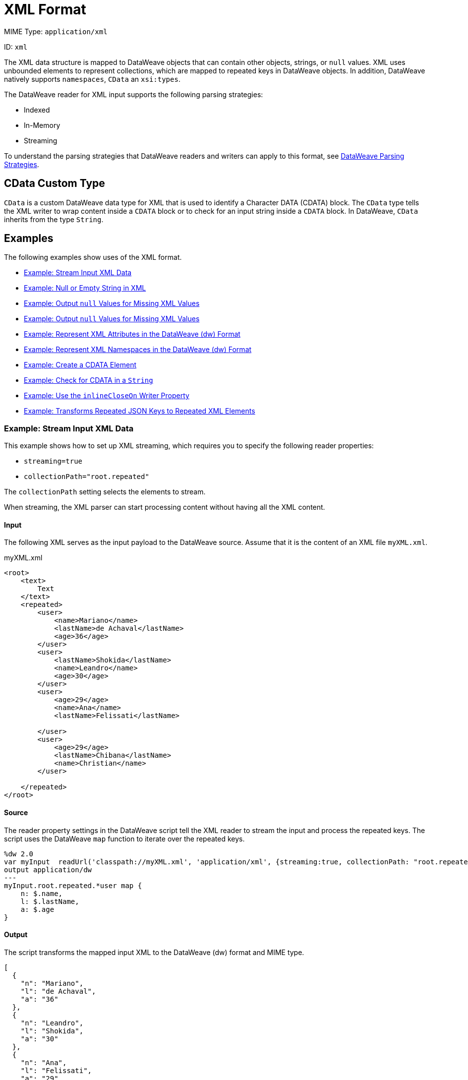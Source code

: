 = XML Format

MIME Type: `application/xml`

ID: `xml`

The XML data structure is mapped to DataWeave objects that can contain other
objects, strings, or `null` values. XML uses unbounded elements to represent collections, which are mapped to repeated keys in DataWeave objects. In addition, DataWeave natively supports `namespaces`, `CData` an `xsi:types`.

The DataWeave reader for XML input supports the following parsing strategies:

* Indexed
* In-Memory
* Streaming

To understand the parsing strategies that DataWeave readers and writers can apply to this format, see xref:dataweave-formats.adoc#dw_readers_writers[DataWeave Parsing Strategies].

[[format_xml_cdata]]
== CData Custom Type

`CData` is a custom DataWeave data type for XML that is used to identify a Character DATA (CDATA) block. The `CData` type tells the XML writer to wrap content inside a `CDATA` block or to check for an input string inside a `CDATA` block. In DataWeave, `CData` inherits from the type `String`.

[[examples]]
== Examples

The following examples show uses of the XML format.

* <<example1>>
* <<example2>>
* <<example3>>
* <<example4>>
* <<example5>>
* <<example6>>
* <<example7>>
* <<example8>>
* <<example9>>
* <<example10>>

[[example1]]
=== Example: Stream Input XML Data

This example shows how to set up XML streaming, which requires you to specify the following reader properties:

* `streaming=true`
* `collectionPath="root.repeated"`

The `collectionPath` setting selects the elements to stream.

When streaming, the XML parser can start processing content without having all the XML content.

==== Input

The following XML serves as the input payload to the DataWeave source. Assume that it is the content of an XML file `myXML.xml`.

.myXML.xml
[source,xml,linenums]
----
<root>
    <text>
        Text
    </text>
    <repeated>
        <user>
            <name>Mariano</name>
            <lastName>de Achaval</lastName>
            <age>36</age>
        </user>
        <user>
            <lastName>Shokida</lastName>
            <name>Leandro</name>
            <age>30</age>
        </user>
        <user>
            <age>29</age>
            <name>Ana</name>
            <lastName>Felissati</lastName>

        </user>
        <user>
            <age>29</age>
            <lastName>Chibana</lastName>
            <name>Christian</name>
        </user>

    </repeated>
</root>
----

==== Source

The reader property settings in the DataWeave script tell the XML reader to stream the input and process the repeated keys. The script uses the DataWeave `map` function to iterate over the repeated keys.

[source,dataweave,linenums]
----
%dw 2.0
var myInput  readUrl('classpath://myXML.xml', 'application/xml', {streaming:true, collectionPath: "root.repeated"})
output application/dw
---
myInput.root.repeated.*user map {
    n: $.name,
    l: $.lastName,
    a: $.age
}
----

==== Output

The script transforms the mapped input XML to the DataWeave (dw) format and MIME type.

[source,json,linenums]
----
[
  {
    "n": "Mariano",
    "l": "de Achaval",
    "a": "36"
  },
  {
    "n": "Leandro",
    "l": "Shokida",
    "a": "30"
  },
  {
    "n": "Ana",
    "l": "Felissati",
    "a": "29"
  },
  {
    "n": "Christian",
    "l": "Chibana",
    "a": "29"
  }
]
----

[[example2]]
=== Example: Null or Empty String in XML

Because there is no standard way to represent a `null` value in XML, the reader maps the value to `null` when the `nil` attribute is set to `true`.

==== Input

The following XML serves as the input payload to the DataWeave source.
Notice the `nil` setting in `<xsi:nil="true"`/>.

[source,xml,linenums]
----
<book xmlns:xsi="http://www.w3.org/2001/XMLSchema-instance">
    <author xsi:nil="true"/>
</book>
----

==== Source

The DataWeave script transforms the input XML to the JSON format and MIME type.

[source,dataweave,linenums]
----
%dw 2.0
output application/json
---
payload
----

==== Output

The output is in the JSON format. Notice that the `nil` value in the input is transformed to `null`.

[source,json,linenums]
----
{
  "book": {
    "author": null
  }
}
----

[[example3]]
=== Example: Output `null` Values for Missing XML Values

The XML reader property `nullValueOn` accepts the value `blank` (the default) or `empty`.

This example uses the `nullValueOn` default, so it maps the values of the `title` and `author` elements to `null`.

==== Input

The following XML serves as input to the DataWeave source. Notice that the `title` and `author` elements lack values.

Assume that this input is content within the file, `myInput.xml`.

.myXML.xml content:
[source,xml,linenums]
----
<book>
    <author></author>
    <title>

</title>
</book>
----

==== Source

The DataWeave script transforms the XML input to JSON. Note that it
explicitly sets the `nullValueOn` default, `blank`, for demonstration purposes.

[source,dataweave,linenums]
----
%dw 2.0
var myInput readUrl('classpath://myXML.xml', 'application/xml', {nullValueOn: "blank"})
output application/json
---
myInput
----

==== Output

The `title` and `author` keys in the JSON output are assigned `null` values.

[source,json,linenums]
----
{
  "book": {
    "author": null,
    "title": null
  }
}
----

[[example4]]
===  Example: Output `null` Values for Missing XML Values

The XML reader property `nullValueOn` accepts the value `blank` (the default) or `empty`.

The example maps the value of the `title` element to a `String` and value of the `author` element to `null` because the XML reader property `nullValueOn` is set to `empty`.

==== Input

The following XML serves as input to the DataWeave source. Notice that the `title` and `author` elements lack values. The difference between the two elements is the space between the starting and ending tags. The tags of the `title` element are separated by line breaks (the hidden characters, `\n`), while the tags of the `author` element are not separated by any characters.

Assume that this input is content within the file, `myInput.xml`.

.myXML.xml content:
[source,xml,linenums]
----
<book>
    <author></author>
    <title>

</title>
</book>
----

==== Source

The DataWeave script uses a DataWeave variable to input the content of `myXML.xml` and applies the `nullValueOn: "empty"` to it. The script transforms the XML input to JSON.

[source,dataweave,linenums]
----
%dw 2.0
var myInput readUrl('classpath://myXML.xml', 'application/xml', {nullValueOn: "empty"})
output application/json
---
myInput
----

==== Output

The JSON output maps the value of the `author` element to `null` and value of the `title` element to the `String` value `"\n\n"`, which is for the new line characters.

[source,json,linenums]
----
{
  "book": {
    "author": null,
    "title": "\n\n"
  }
}
----

[[example5]]
=== Example: Represent XML Attributes in the DataWeave (dw) Format

This example maps XML attributes to a canonical DataWeave representation,
the `application/dw` format and MIME type.

==== Input

The XML serves as the input payload to the DataWeave source. Notice that the input contains XML attributes.

[source,xml,linenums]
----
<users>
  <company>MuleSoft</company>
  <user name="Leandro" lastName="Shokida"/>
  <user name="Mariano" lastName="Achaval"/>
</users>
----

==== Source

The DataWeave script transforms the XML input payload to the DataWeave (dw) format and MIME type.

[source,dataweave,linenums]
----
%dw 2.0
output application/dw
---
payload
----

==== Output

The output shows how the DataWeave (dw) format represents the XML input. Notice how the attributes from the XML input and the empty values are represented.

[source,dataweave,linenums]
----
{
  users: {
    company: "MuleSoft",
    user @(name: "Leandro",lastName: "Shokida"): "",
    user @(name: "Mariano",lastName: "Achaval"): ""
  }
}
----

[[example6]]
=== Example: Represent XML Namespaces in the DataWeave (dw) Format

This example maps XML namespaces to a canonical DataWeave representation,
the `application/dw` format and MIME type.

==== Input

The XML serves as the input payload to the DataWeave source. Notice that the input contains XML namespaces.

[source,xml,linenums]
----
<root>
    <h:table xmlns:h="http://www.w3.org/TR/html4/">
      <h:tr>
        <h:td>Apples</h:td>
        <h:td>Bananas</h:td>
      </h:tr>
    </h:table>

    <f:table xmlns:f="https://www.w3schools.com/furniture">
      <f:name>African Coffee Table</f:name>
      <f:width>80</f:width>
      <f:length>120</f:length>
    </f:table>
</root>
----

==== Source

The DataWeave script transforms the XML input payload to the DataWeave (dw) format and MIME type.

[source,dataweave,linenums]
----
%dw 2.0
output application/dw
---
payload
----

==== Output

The output shows how the DataWeave (dw) format represents the XML input. Notice how the namespaces from the XML are represented.

[source,dataweave,linenums]
----
ns h http://www.w3.org/TR/html4/
ns f https://www.w3schools.com/furniture
---
{
  root: {
      h#table: {
        h#tr: {
          h#td: "Apples",
          h#td: "Bananas"
        }
      },
      f#table: {
        f#name: "African Coffee Table",
        f#width: "80",
        f#length: "120"
      }
  }
}
----

[[example7]]
=== Example: Create a CDATA Element

This example shows how to use the `CData` type to create a CDATA element in the XML output.

==== Source

The body of the DataWeave script coerces the `String` value to the `CData` type.

[source,dataweave,linenums]
----
%dw 2.0
output application/xml
---
{
    test: "A text <a>" as CData
}
----

==== Output

The output encloses the input `String` value in a CDATA block, which contains the special characters, `&lt;` and `&gt;`, from the input.

[source,xml,linenums]
----
<?xml version='1.0' encoding='UTF-8'?>
<test><![CDATA[A text <a>]]></test>
----

[[example8]]
=== Example: Check for CDATA in a `String`

This example indicates whether a given `String` value is CDATA.

==== Input

The XML serves as the input payload to the DataWeave source. Notice that the
`test` element contains a CDATA block.

[source,xml,linenums]
----
<?xml version='1.0' encoding='UTF-8'?>
<test><![CDATA[A text <a>]]></test>
----

==== Source

The DataWeave script uses the `is CData` expression to determine whether the `String` value is CDATA.

[source,dataweave,linenums]
----
%dw 2.0
output application/json
---
{
    test: payload.test is CDATA
}
----

==== Output

The JSON output contains the value `true`, which indicates tha the input `String` value is CDATA.

[source,json,linenums]
----
{
    "test": true
}
----

[[example9]]
=== Example: Use the `inlineCloseOn` Writer Property

This example uses the `inlineCloseOn` writer property with the value `none` to act on the key-value pairs from the input.

==== Source

The DataWeave script transforms the body content to XML. Notice that values of the `emptyElement` keys are `null`.

[source,dataweave,linenums]
----
%dw 2.0s
output application/xml inlineCloseOn="none"
---
{
  someXml: {
    parentElement: {
      emptyElement1: null,
      emptyElement2: null,
      emptyElement3: null
    }
  }
}
----

==== Output

The `emptyElement` elements are empty. They do not contain the value `null`.

[source,xml,linenums]
----
<?xml version='1.0' encoding='UTF-8'?>
<someXml>
  <parentElement>
    <emptyElement1></emptyElement1>
    <emptyElement2></emptyElement2>
    <emptyElement3></emptyElement3>
  </parentElement>
</someXml>
----

[[example10]]
=== Example: Transforms Repeated JSON Keys to Repeated XML Elements

XML encodes collections using repeated (unbounded) elements. DataWeave represents unbounded elements by repeating the same key.

This example shows how to convert the repeated keys in a JSON array of objects into repeated XML elements.

==== Input

The JSON input serves as the payload to the DataWeave source. Notice that the
`name` keys in the array are repeated.

[source,json,linenums]
----
{
  "friends": [
    {"name": "Mariano"},
    {"name": "Shoki"},
    {"name": "Tomo"},
    {"name": "Ana"}
  ]
}
----

==== Source

The DataWeave script selects the value of the `friends` key.

[source,dataweave,linenums]
----
%dw 2.0
output application/xml
---
friends: {
    (payload.friends)
}
----

==== Output

The output represents the `name` keys as XML elements.

[source,xml,linenums]
----
<?xml version='1.0' encoding='UTF-8'?>
<friends>
  <name>Mariano</name>
  <name>Shoki</name>
  <name>Tomo</name>
  <name>Ana</name>
</friends>
----

See also, xref:dataweave-cookbook-output-self-closing-xml-tags.adoc[Example: Outputting Self-closing XML Tags].


// CONFIG PROPS ///////////////////////////////////////////////////////

[[properties]]
== Configuration Properties

DataWeave supports the following configuration properties for the XML format.

=== Reader Properties

The XML format accepts properties that provide instructions for reading input data.

[cols="1,1,1,3a", options="header"]
|===
| Parameter | Type | Default | Description
|`collectionPath`  |`String`| `null` | Path to the document where the collection is located. It specifies a path expression that identifies the location of the elements to stream. See <<example1>>.
| `externalEntities` | `Boolean` | `false` | Indicates whether external entities
should be processed or not. By default this is disabled to avoid XXE attacks.
Valid values are `true` or `false`.
| `indexedReader` | `Boolean` | `true` | Indicates whether to use the indexed XML reader when the threshold is reached. Valid values are `true` or `false`.
| `maxAttributeSize` | `Number` | `-1` | Sets the maximum number of characters
accepted in an XML attribute. Available since Mule 4.2.1.
| `maxEntityCount` | `Number` | `1` | The maximum number of entity expansions.
The limit is in place to avoid Billion Laughs attacks.
| `nullValueOn` | `String` | `blank` | Indicates whether to read an element with empty or blank text as a `null` value. Valid values are `empty`, `none`, or `blank`. See <<example3>> and <<example4>>.
|`optimizeFor` |`String`| `'speed'` | Indicates how to configure the XML parser. Valid values are `speed` and `memory`.
|`streaming` |`Boolean` | `false` | Indicates whether to stream input (use only if entries are accessed sequentially). Valid Options are `true` or `false`. See <<example1>>.
|`supportDtd` |`Boolean` | `true` |  Enable or disable DTD handling. Disabling skips (and does not process) internal and external subsets. Valid Options are `true` or `false`.
|===

=== Writer Properties

The XML format accepts properties that provide instructions for writing output data.

[cols="1,1,1,3a", options="header"]
|===
| Parameter | Type | Default | Description
| `bufferSize` | `Number` | `8192` | Size of the buffer writer.
| `encoding` | `String` | `null` |Encoding for the writer to use.
| `deferred` | `Boolean` | `false` |Property for deferred output.
  Valid values are `true` or `false`.
| `escapeCR` | `Boolean` | `false` | Whether to escape a carriage return (CR).
Valid values are `true` or `false`. Available since Mule 4.2.1.
| `indent` | `Boolean` | `true` |Indicates whether to indent the code for better readability or to compress it into a single line.
Valid values are `true` or `false`.
| `inlineCloseOn` | `String` | `empty` |Indicates when the writer uses inline close tag or use open close tags.
Valid values are `empty` or `none`.
| `onInvalidChar` | `String` | `null` | Valid values are `base64`, `ignore`, or `none`.
| `skipNullOn` | `String` | `null` | Skips `null` values in the specified data
structure. By default, the writer does not skip them. Valid values are `elements`, `attributes`, or `everywhere`.
| `writeDeclaration` | `Boolean` | `true` |Indicates whether to write the XML
header declaration. Valid values are `true` or `false`.
| `writeNilOnNull` | `Boolean` | `false` | Indicates whether to write a nil attribute when the value is `null`. Valid values are `true` or `false`.
|===

[[mime_type]]
== Supported MIME Types

The XML format supports the following MIME types.

[cols="1", options="header"]
|===
| MIME Type
|`*/xml`
|`*/*+xml`
|===
